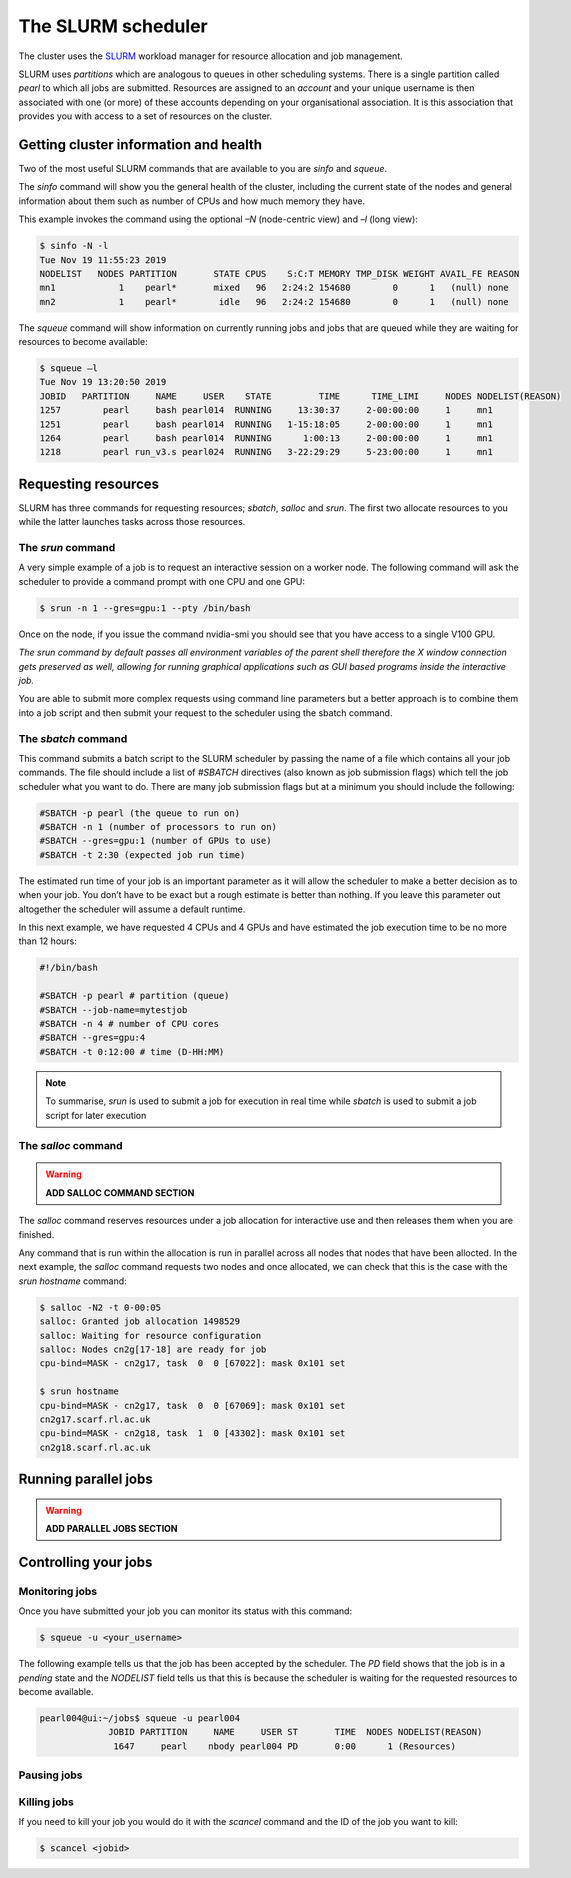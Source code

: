 ###################
The SLURM scheduler
###################

The cluster uses the `SLURM <https://slurm.schedmd.com/>`_ workload manager for resource allocation and job management.

SLURM uses *partitions* which are analogous to queues in other scheduling systems. There is a single partition called *pearl* to which all jobs are submitted. Resources are assigned to an *account* and your unique username is then associated with one (or more) of these accounts depending on your organisational association. It is this association that provides you with access to a set of resources on the cluster.

**************************************
Getting cluster information and health
**************************************

Two of the most useful SLURM commands that are available to you are *sinfo* and *squeue*.

The *sinfo* command will show you the general health of the cluster, including the current state of the nodes and general information about them such as number of CPUs and how much memory they have.

This example invokes the command using the optional *–N* (node-centric view) and *–l* (long view):

.. code-block:: console

   $ sinfo -N -l
   Tue Nov 19 11:55:23 2019
   NODELIST   NODES PARTITION       STATE CPUS    S:C:T MEMORY TMP_DISK WEIGHT AVAIL_FE REASON
   mn1            1    pearl*       mixed   96   2:24:2 154680        0      1   (null) none
   mn2            1    pearl*        idle   96   2:24:2 154680        0      1   (null) none

The *squeue* command will show information on currently running jobs and jobs that are queued while they are waiting for resources to become available:

.. code-block:: console

   $ squeue –l
   Tue Nov 19 13:20:50 2019
   JOBID   PARTITION     NAME     USER    STATE         TIME      TIME_LIMI     NODES NODELIST(REASON)
   1257        pearl     bash pearl014  RUNNING     13:30:37     2-00:00:00     1     mn1
   1251        pearl     bash pearl014  RUNNING   1-15:18:05     2-00:00:00     1     mn1
   1264        pearl     bash pearl014  RUNNING      1:00:13     2-00:00:00     1     mn1
   1218        pearl run_v3.s pearl024  RUNNING   3-22:29:29     5-23:00:00     1     mn1

.. seealso::
   Please see the `sinfo <https://slurm.schedmd.com/sinfo.html>`_ and `squeue <https://slurm.schedmd.com/squeue.html>`_ man pages for further information

********************
Requesting resources
********************

SLURM has three commands for requesting resources; *sbatch*, *salloc* and *srun*. The first two allocate resources to you while the latter launches tasks across those resources.

The *srun* command
==================

A very simple example of a job is to request an interactive session on a worker node. The following command will ask the scheduler to provide a command prompt with one CPU and one GPU:

.. code-block:: console

   $ srun -n 1 --gres=gpu:1 --pty /bin/bash

Once on the node, if you issue the command nvidia-smi you should see that you have access to a single V100 GPU.

*The srun command by default passes all environment variables of the parent shell therefore the X window connection gets preserved as well, allowing for running graphical applications such as GUI based programs inside the interactive job.*

You are able to submit more complex requests using command line parameters but a better approach is to combine them into a job script and then submit your request to the scheduler using the sbatch command.

The *sbatch* command
====================

This command submits a batch script to the SLURM scheduler by passing the name of a file which contains all your job commands. The file should include a list of *#SBATCH* directives (also known as job submission flags) which tell the job scheduler what you want to do. There are many job submission flags but at a minimum you should include the following:

.. code-block:: console

   #SBATCH -p pearl (the queue to run on)
   #SBATCH -n 1 (number of processors to run on)
   #SBATCH --gres=gpu:1 (number of GPUs to use)
   #SBATCH -t 2:30 (expected job run time)

The estimated run time of your job is an important parameter as it will allow the scheduler to make a better decision as to when your job. You don’t have to be exact but a rough estimate is better than nothing. If you leave this parameter out altogether the scheduler will assume a default runtime.

In this next example, we have requested 4 CPUs and 4 GPUs and have estimated the job execution time to be no more than 12 hours:

.. code-block:: console

   #!/bin/bash
   
   #SBATCH -p pearl # partition (queue)
   #SBATCH --job-name=mytestjob
   #SBATCH -n 4 # number of CPU cores
   #SBATCH --gres=gpu:4
   #SBATCH -t 0:12:00 # time (D-HH:MM)

.. note::

   To summarise, *srun* is used to submit a job for execution in real time while *sbatch* is used to submit a job script for later execution

The *salloc* command
====================

.. warning::

   **ADD SALLOC COMMAND SECTION**

The *salloc* command reserves resources under a job allocation for interactive use and then releases them when you are finished.

Any command that is run within the allocation is run in parallel across all nodes that nodes that have been allocted. In the next example, the *salloc* command requests two nodes and once allocated, we can check that this is the case with the *srun hostname* command:

.. code-block:: console

   $ salloc -N2 -t 0-00:05
   salloc: Granted job allocation 1498529
   salloc: Waiting for resource configuration
   salloc: Nodes cn2g[17-18] are ready for job
   cpu-bind=MASK - cn2g17, task  0  0 [67022]: mask 0x101 set
   
   $ srun hostname
   cpu-bind=MASK - cn2g17, task  0  0 [67069]: mask 0x101 set
   cn2g17.scarf.rl.ac.uk
   cpu-bind=MASK - cn2g18, task  1  0 [43302]: mask 0x101 set
   cn2g18.scarf.rl.ac.uk

.. seealso::

   For more detailed information please see the SLURM man pages for `sbatch <https://slurm.schedmd.com/sbatch.html>`_, `srun <https://slurm.schedmd.com/srun.html>`_ and `salloc <https://slurm.schedmd.com/salloc.html>`_.

*********************
Running parallel jobs
*********************

.. warning::

   **ADD PARALLEL JOBS SECTION**

*********************
Controlling your jobs
*********************

Monitoring jobs
===============

Once you have submitted your job you can monitor its status with this command:

.. code-block:: console

   $ squeue -u <your_username>

The following example tells us that the job has been accepted by the scheduler. The *PD* field shows that the job is in a *pending* state and the *NODELIST* field tells us that this is because the scheduler is waiting for the requested resources to become available.

.. code-block:: console

   pearl004@ui:~/jobs$ squeue -u pearl004
                JOBID PARTITION     NAME     USER ST       TIME  NODES NODELIST(REASON)
                 1647     pearl    nbody pearl004 PD       0:00      1 (Resources)

Pausing jobs
============

Killing jobs
============

If you need to kill your job you would do it with the *scancel* command and the ID of the job you want to kill:

.. code-block:: console

   $ scancel <jobid>


